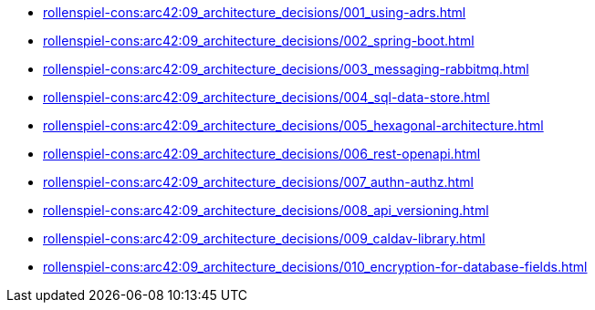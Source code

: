 **** xref:rollenspiel-cons:arc42:09_architecture_decisions/001_using-adrs.adoc[]
**** xref:rollenspiel-cons:arc42:09_architecture_decisions/002_spring-boot.adoc[]
**** xref:rollenspiel-cons:arc42:09_architecture_decisions/003_messaging-rabbitmq.adoc[]
**** xref:rollenspiel-cons:arc42:09_architecture_decisions/004_sql-data-store.adoc[]
**** xref:rollenspiel-cons:arc42:09_architecture_decisions/005_hexagonal-architecture.adoc[]
**** xref:rollenspiel-cons:arc42:09_architecture_decisions/006_rest-openapi.adoc[]
**** xref:rollenspiel-cons:arc42:09_architecture_decisions/007_authn-authz.adoc[]
**** xref:rollenspiel-cons:arc42:09_architecture_decisions/008_api_versioning.adoc[]
**** xref:rollenspiel-cons:arc42:09_architecture_decisions/009_caldav-library.adoc[]
**** xref:rollenspiel-cons:arc42:09_architecture_decisions/010_encryption-for-database-fields.adoc[]